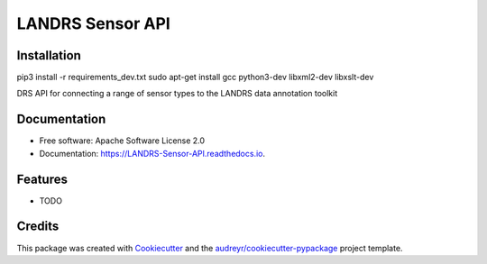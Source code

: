 =================
LANDRS Sensor API
=================


.. image:: https://img.shields.io/pypi/v/LANDRS_Sensor_API.svg
        :target: https://pypi.python.org/pypi/LANDRS_Sensor_API

.. image:: https://img.shields.io/travis/r4space/LANDRS_Sensor_API.svg
        :target: https://travis-ci.com/r4space/LANDRS_Sensor_API

.. image:: https://readthedocs.org/projects/LANDRS-Sensor-API/badge/?version=latest
        :target: https://LANDRS-Sensor-API.readthedocs.io/en/latest/?badge=latest
        :alt: Documentation Status


.. image:: https://pyup.io/repos/github/r4space/LANDRS_Sensor_API/shield.svg
     :target: https://pyup.io/repos/github/r4space/LANDRS_Sensor_API/
     :alt: Updates

Installation
------------
pip3 install -r requirements_dev.txt
sudo apt-get install gcc python3-dev libxml2-dev libxslt-dev


DRS API for connecting a range of sensor types to the LANDRS data annotation toolkit

Documentation
-------------
* Free software: Apache Software License 2.0
* Documentation: https://LANDRS-Sensor-API.readthedocs.io.


Features
--------

* TODO

Credits
-------

This package was created with Cookiecutter_ and the `audreyr/cookiecutter-pypackage`_ project template.

.. _Cookiecutter: https://github.com/audreyr/cookiecutter
.. _`audreyr/cookiecutter-pypackage`: https://github.com/audreyr/cookiecutter-pypackage
